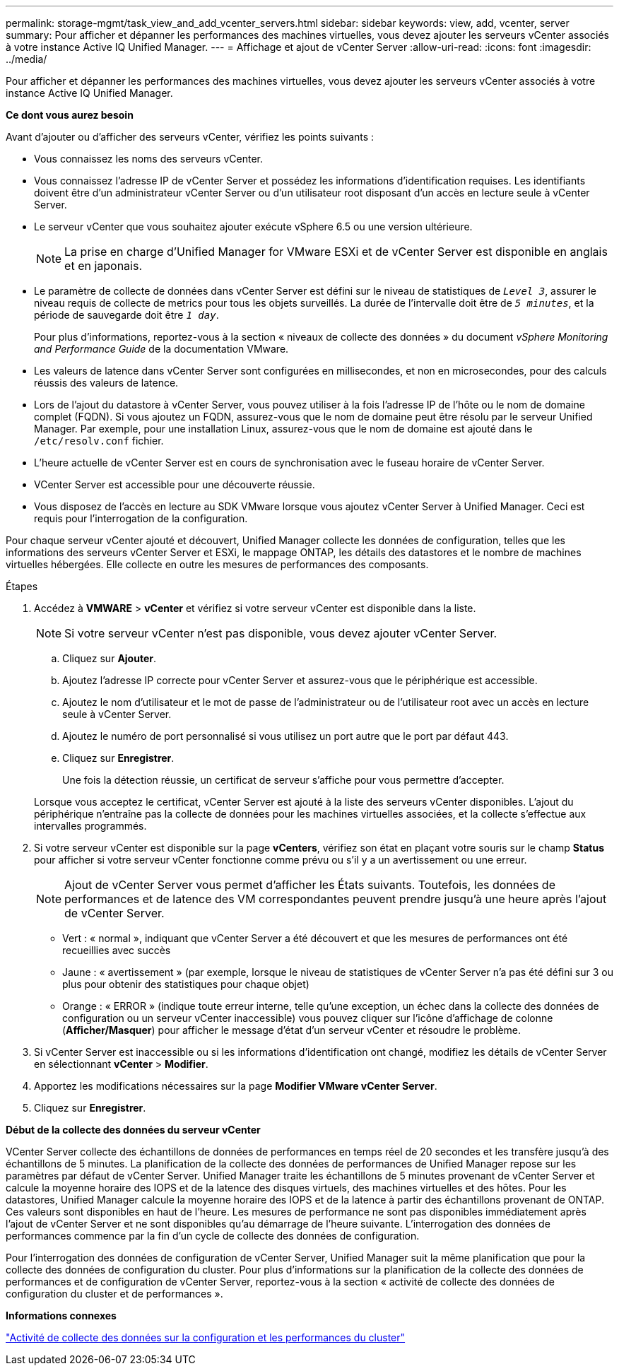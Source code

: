 ---
permalink: storage-mgmt/task_view_and_add_vcenter_servers.html 
sidebar: sidebar 
keywords: view, add, vcenter, server 
summary: Pour afficher et dépanner les performances des machines virtuelles, vous devez ajouter les serveurs vCenter associés à votre instance Active IQ Unified Manager. 
---
= Affichage et ajout de vCenter Server
:allow-uri-read: 
:icons: font
:imagesdir: ../media/


[role="lead"]
Pour afficher et dépanner les performances des machines virtuelles, vous devez ajouter les serveurs vCenter associés à votre instance Active IQ Unified Manager.

*Ce dont vous aurez besoin*

Avant d'ajouter ou d'afficher des serveurs vCenter, vérifiez les points suivants :

* Vous connaissez les noms des serveurs vCenter.
* Vous connaissez l'adresse IP de vCenter Server et possédez les informations d'identification requises. Les identifiants doivent être d'un administrateur vCenter Server ou d'un utilisateur root disposant d'un accès en lecture seule à vCenter Server.
* Le serveur vCenter que vous souhaitez ajouter exécute vSphere 6.5 ou une version ultérieure.
+

NOTE: La prise en charge d'Unified Manager for VMware ESXi et de vCenter Server est disponible en anglais et en japonais.

* Le paramètre de collecte de données dans vCenter Server est défini sur le niveau de statistiques de `_Level 3_`, assurer le niveau requis de collecte de metrics pour tous les objets surveillés. La durée de l'intervalle doit être de `_5 minutes_`, et la période de sauvegarde doit être `_1 day_`.
+
Pour plus d'informations, reportez-vous à la section « niveaux de collecte des données » du document _vSphere Monitoring and Performance Guide_ de la documentation VMware.

* Les valeurs de latence dans vCenter Server sont configurées en millisecondes, et non en microsecondes, pour des calculs réussis des valeurs de latence.
* Lors de l'ajout du datastore à vCenter Server, vous pouvez utiliser à la fois l'adresse IP de l'hôte ou le nom de domaine complet (FQDN). Si vous ajoutez un FQDN, assurez-vous que le nom de domaine peut être résolu par le serveur Unified Manager. Par exemple, pour une installation Linux, assurez-vous que le nom de domaine est ajouté dans le `/etc/resolv.conf` fichier.
* L'heure actuelle de vCenter Server est en cours de synchronisation avec le fuseau horaire de vCenter Server.
* VCenter Server est accessible pour une découverte réussie.
* Vous disposez de l'accès en lecture au SDK VMware lorsque vous ajoutez vCenter Server à Unified Manager. Ceci est requis pour l'interrogation de la configuration.


Pour chaque serveur vCenter ajouté et découvert, Unified Manager collecte les données de configuration, telles que les informations des serveurs vCenter Server et ESXi, le mappage ONTAP, les détails des datastores et le nombre de machines virtuelles hébergées. Elle collecte en outre les mesures de performances des composants.

.Étapes
. Accédez à *VMWARE* > *vCenter* et vérifiez si votre serveur vCenter est disponible dans la liste.
+
[NOTE]
====
Si votre serveur vCenter n'est pas disponible, vous devez ajouter vCenter Server.

====
+
.. Cliquez sur *Ajouter*.
.. Ajoutez l'adresse IP correcte pour vCenter Server et assurez-vous que le périphérique est accessible.
.. Ajoutez le nom d'utilisateur et le mot de passe de l'administrateur ou de l'utilisateur root avec un accès en lecture seule à vCenter Server.
.. Ajoutez le numéro de port personnalisé si vous utilisez un port autre que le port par défaut 443.
.. Cliquez sur *Enregistrer*.
+
Une fois la détection réussie, un certificat de serveur s'affiche pour vous permettre d'accepter.

+
Lorsque vous acceptez le certificat, vCenter Server est ajouté à la liste des serveurs vCenter disponibles. L'ajout du périphérique n'entraîne pas la collecte de données pour les machines virtuelles associées, et la collecte s'effectue aux intervalles programmés.



. Si votre serveur vCenter est disponible sur la page *vCenters*, vérifiez son état en plaçant votre souris sur le champ *Status* pour afficher si votre serveur vCenter fonctionne comme prévu ou s'il y a un avertissement ou une erreur.
+
[NOTE]
====
Ajout de vCenter Server vous permet d'afficher les États suivants. Toutefois, les données de performances et de latence des VM correspondantes peuvent prendre jusqu'à une heure après l'ajout de vCenter Server.

====
+
** Vert : « normal », indiquant que vCenter Server a été découvert et que les mesures de performances ont été recueillies avec succès
** Jaune : « avertissement » (par exemple, lorsque le niveau de statistiques de vCenter Server n'a pas été défini sur 3 ou plus pour obtenir des statistiques pour chaque objet)
** Orange : « ERROR » (indique toute erreur interne, telle qu'une exception, un échec dans la collecte des données de configuration ou un serveur vCenter inaccessible) vous pouvez cliquer sur l'icône d'affichage de colonne (*Afficher/Masquer*) pour afficher le message d'état d'un serveur vCenter et résoudre le problème.


. Si vCenter Server est inaccessible ou si les informations d'identification ont changé, modifiez les détails de vCenter Server en sélectionnant *vCenter* > *Modifier*.
. Apportez les modifications nécessaires sur la page *Modifier VMware vCenter Server*.
. Cliquez sur *Enregistrer*.


*Début de la collecte des données du serveur vCenter*

VCenter Server collecte des échantillons de données de performances en temps réel de 20 secondes et les transfère jusqu'à des échantillons de 5 minutes. La planification de la collecte des données de performances de Unified Manager repose sur les paramètres par défaut de vCenter Server. Unified Manager traite les échantillons de 5 minutes provenant de vCenter Server et calcule la moyenne horaire des IOPS et de la latence des disques virtuels, des machines virtuelles et des hôtes. Pour les datastores, Unified Manager calcule la moyenne horaire des IOPS et de la latence à partir des échantillons provenant de ONTAP. Ces valeurs sont disponibles en haut de l'heure. Les mesures de performance ne sont pas disponibles immédiatement après l'ajout de vCenter Server et ne sont disponibles qu'au démarrage de l'heure suivante. L'interrogation des données de performances commence par la fin d'un cycle de collecte des données de configuration.

Pour l'interrogation des données de configuration de vCenter Server, Unified Manager suit la même planification que pour la collecte des données de configuration du cluster. Pour plus d'informations sur la planification de la collecte des données de performances et de configuration de vCenter Server, reportez-vous à la section « activité de collecte des données de configuration du cluster et de performances ».

*Informations connexes*

link:../performance-checker/concept_cluster_configuration_and_performance_data_collection_activity.html["Activité de collecte des données sur la configuration et les performances du cluster"]
